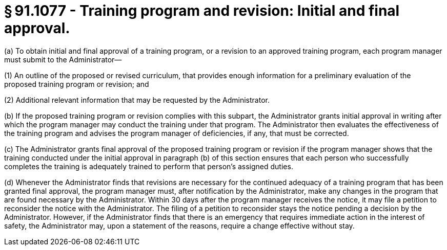 # § 91.1077 - Training program and revision: Initial and final approval.

(a) To obtain initial and final approval of a training program, or a revision to an approved training program, each program manager must submit to the Administrator—

(1) An outline of the proposed or revised curriculum, that provides enough information for a preliminary evaluation of the proposed training program or revision; and

(2) Additional relevant information that may be requested by the Administrator.

(b) If the proposed training program or revision complies with this subpart, the Administrator grants initial approval in writing after which the program manager may conduct the training under that program. The Administrator then evaluates the effectiveness of the training program and advises the program manager of deficiencies, if any, that must be corrected.

(c) The Administrator grants final approval of the proposed training program or revision if the program manager shows that the training conducted under the initial approval in paragraph (b) of this section ensures that each person who successfully completes the training is adequately trained to perform that person's assigned duties.

(d) Whenever the Administrator finds that revisions are necessary for the continued adequacy of a training program that has been granted final approval, the program manager must, after notification by the Administrator, make any changes in the program that are found necessary by the Administrator. Within 30 days after the program manager receives the notice, it may file a petition to reconsider the notice with the Administrator. The filing of a petition to reconsider stays the notice pending a decision by the Administrator. However, if the Administrator finds that there is an emergency that requires immediate action in the interest of safety, the Administrator may, upon a statement of the reasons, require a change effective without stay.

